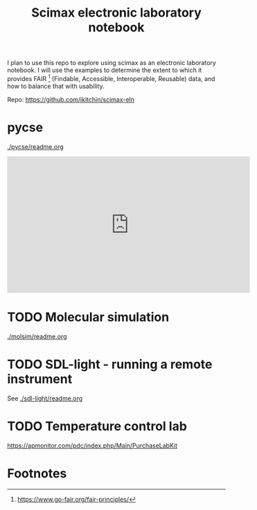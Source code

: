 #+title: Scimax electronic laboratory notebook

#+attr_org: :width 800
[[./screenshots/date-13-06-2024-time-08-08-29.png]]


I plan to use this repo to explore using scimax as an electronic laboratory notebook. I will use the examples to determine the extent to which it provides FAIR [fn:1] (Findable, Accessible, Interoperable, Reusable) data, and how to balance that with usability.

Repo: https://github.com/jkitchin/scimax-eln

* pycse

[[./pycse/readme.org]]

#+BEGIN_EXPORT html
<iframe width="560" height="315" src="https://www.youtube.com/embed/KodhYAo4xn0?si=XW5fypQFSl4eIsnT" title="YouTube video player" frameborder="0" allow="accelerometer; autoplay; clipboard-write; encrypted-media; gyroscope; picture-in-picture; web-share" referrerpolicy="strict-origin-when-cross-origin" allowfullscreen></iframe>
#+END_EXPORT

* TODO Molecular simulation

[[./molsim/readme.org]]

* TODO SDL-light - running a remote instrument

See [[./sdl-light/readme.org]]

* TODO Temperature control lab

https://apmonitor.com/pdc/index.php/Main/PurchaseLabKit


* Footnotes

[fn:1] https://www.go-fair.org/fair-principles/ 
